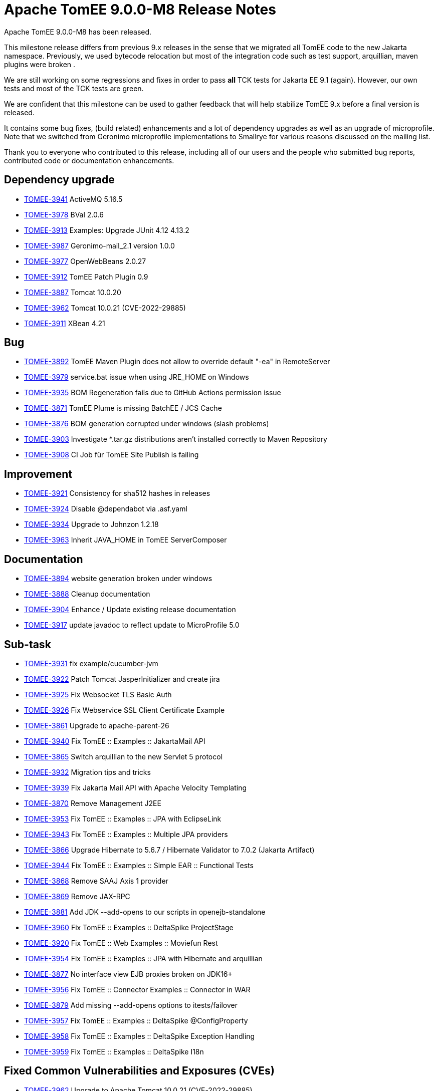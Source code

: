 = Apache TomEE 9.0.0-M8 Release Notes
:index-group: Release Notes
:jbake-type: page
:jbake-status: published

Apache TomEE 9.0.0-M8 has been released.

This milestone release differs from previous 9.x releases in the sense that
we migrated all TomEE code to the new Jakarta namespace.  Previously, we used bytecode relocation but most
of the integration code such as test support, arquillian, maven plugins were broken .

We are still working on some regressions and fixes in order to pass **all** TCK tests
for Jakarta EE 9.1 (again). However, our own tests and most of the TCK tests are green.

We are confident that this milestone can be used to gather feedback that will help stabilize TomEE 9.x before a final version is released.

It contains some bug fixes, (build related) enhancements and a lot of dependency upgrades as well as an upgrade of microprofile.
Note that we switched from Geronimo microprofile implementations to Smallrye for various reasons discussed on the mailing list.

Thank you to everyone who contributed to this release, including all of our users and the people who submitted bug reports, contributed code or documentation enhancements.

== Dependency upgrade

[.compact]
- link:https://issues.apache.org/jira/browse/TOMEE-3941[TOMEE-3941] ActiveMQ 5.16.5
- link:https://issues.apache.org/jira/browse/TOMEE-3978[TOMEE-3978] BVal 2.0.6
- link:https://issues.apache.org/jira/browse/TOMEE-3913[TOMEE-3913] Examples: Upgrade JUnit 4.12 4.13.2
- link:https://issues.apache.org/jira/browse/TOMEE-3987[TOMEE-3987] Geronimo-mail_2.1 version 1.0.0
- link:https://issues.apache.org/jira/browse/TOMEE-3977[TOMEE-3977] OpenWebBeans 2.0.27
- link:https://issues.apache.org/jira/browse/TOMEE-3912[TOMEE-3912] TomEE Patch Plugin 0.9
- link:https://issues.apache.org/jira/browse/TOMEE-3887[TOMEE-3887] Tomcat 10.0.20
- link:https://issues.apache.org/jira/browse/TOMEE-3962[TOMEE-3962] Tomcat 10.0.21 (CVE-2022-29885)
- link:https://issues.apache.org/jira/browse/TOMEE-3911[TOMEE-3911] XBean 4.21

== Bug

[.compact]
- link:https://issues.apache.org/jira/browse/TOMEE-3892[TOMEE-3892] TomEE Maven Plugin does not allow to override default "-ea" in RemoteServer
- link:https://issues.apache.org/jira/browse/TOMEE-3979[TOMEE-3979] service.bat issue when using JRE_HOME on Windows
- link:https://issues.apache.org/jira/browse/TOMEE-3935[TOMEE-3935] BOM Regeneration fails due to GitHub Actions permission issue
- link:https://issues.apache.org/jira/browse/TOMEE-3871[TOMEE-3871] TomEE Plume is missing BatchEE / JCS Cache
- link:https://issues.apache.org/jira/browse/TOMEE-3876[TOMEE-3876] BOM generation corrupted under windows (slash problems)
- link:https://issues.apache.org/jira/browse/TOMEE-3903[TOMEE-3903] Investigate *.tar.gz distributions aren't installed correctly to Maven Repository
- link:https://issues.apache.org/jira/browse/TOMEE-3908[TOMEE-3908] CI Job für TomEE Site Publish is failing

== Improvement

[.compact]
- link:https://issues.apache.org/jira/browse/TOMEE-3921[TOMEE-3921] Consistency for sha512 hashes in releases
- link:https://issues.apache.org/jira/browse/TOMEE-3924[TOMEE-3924] Disable @dependabot via .asf.yaml
- link:https://issues.apache.org/jira/browse/TOMEE-3934[TOMEE-3934] Upgrade to Johnzon 1.2.18
- link:https://issues.apache.org/jira/browse/TOMEE-3963[TOMEE-3963] Inherit JAVA_HOME in TomEE ServerComposer

== Documentation

[.compact]
- link:https://issues.apache.org/jira/browse/TOMEE-3894[TOMEE-3894] website generation broken under windows
- link:https://issues.apache.org/jira/browse/TOMEE-3888[TOMEE-3888] Cleanup documentation
- link:https://issues.apache.org/jira/browse/TOMEE-3904[TOMEE-3904] Enhance / Update existing release documentation
- link:https://issues.apache.org/jira/browse/TOMEE-3917[TOMEE-3917] update javadoc to reflect update to MicroProfile 5.0

== Sub-task

[.compact]
- link:https://issues.apache.org/jira/browse/TOMEE-3931[TOMEE-3931] fix example/cucumber-jvm
- link:https://issues.apache.org/jira/browse/TOMEE-3922[TOMEE-3922] Patch Tomcat JasperInitializer and create jira
- link:https://issues.apache.org/jira/browse/TOMEE-3925[TOMEE-3925] Fix Websocket TLS Basic Auth
- link:https://issues.apache.org/jira/browse/TOMEE-3926[TOMEE-3926] Fix Webservice SSL Client Certificate Example
- link:https://issues.apache.org/jira/browse/TOMEE-3861[TOMEE-3861] Upgrade to apache-parent-26
- link:https://issues.apache.org/jira/browse/TOMEE-3940[TOMEE-3940] Fix TomEE :: Examples :: JakartaMail API
- link:https://issues.apache.org/jira/browse/TOMEE-3865[TOMEE-3865] Switch arquillian to the new Servlet 5 protocol
- link:https://issues.apache.org/jira/browse/TOMEE-3932[TOMEE-3932] Migration tips and tricks
- link:https://issues.apache.org/jira/browse/TOMEE-3939[TOMEE-3939] Fix Jakarta Mail API with Apache Velocity Templating
- link:https://issues.apache.org/jira/browse/TOMEE-3870[TOMEE-3870] Remove Management J2EE
- link:https://issues.apache.org/jira/browse/TOMEE-3953[TOMEE-3953] Fix TomEE :: Examples :: JPA with EclipseLink
- link:https://issues.apache.org/jira/browse/TOMEE-3943[TOMEE-3943] Fix TomEE :: Examples :: Multiple JPA providers
- link:https://issues.apache.org/jira/browse/TOMEE-3866[TOMEE-3866] Upgrade Hibernate to 5.6.7 / Hibernate Validator to 7.0.2 (Jakarta Artifact)
- link:https://issues.apache.org/jira/browse/TOMEE-3944[TOMEE-3944] Fix TomEE :: Examples :: Simple EAR :: Functional Tests
- link:https://issues.apache.org/jira/browse/TOMEE-3868[TOMEE-3868] Remove SAAJ Axis 1 provider
- link:https://issues.apache.org/jira/browse/TOMEE-3869[TOMEE-3869] Remove JAX-RPC
- link:https://issues.apache.org/jira/browse/TOMEE-3881[TOMEE-3881] Add JDK --add-opens to our scripts in openejb-standalone
- link:https://issues.apache.org/jira/browse/TOMEE-3960[TOMEE-3960] Fix TomEE :: Examples :: DeltaSpike ProjectStage
- link:https://issues.apache.org/jira/browse/TOMEE-3920[TOMEE-3920] Fix TomEE :: Web Examples :: Moviefun Rest
- link:https://issues.apache.org/jira/browse/TOMEE-3954[TOMEE-3954] Fix TomEE :: Examples :: JPA with Hibernate and arquillian
- link:https://issues.apache.org/jira/browse/TOMEE-3877[TOMEE-3877] No interface view EJB proxies broken on JDK16+
- link:https://issues.apache.org/jira/browse/TOMEE-3956[TOMEE-3956] Fix TomEE :: Connector Examples :: Connector in WAR
- link:https://issues.apache.org/jira/browse/TOMEE-3879[TOMEE-3879] Add missing --add-opens options to itests/failover
- link:https://issues.apache.org/jira/browse/TOMEE-3957[TOMEE-3957] Fix TomEE :: Examples :: DeltaSpike @ConfigProperty
- link:https://issues.apache.org/jira/browse/TOMEE-3958[TOMEE-3958] Fix  TomEE :: Examples :: DeltaSpike Exception Handling
- link:https://issues.apache.org/jira/browse/TOMEE-3959[TOMEE-3959] Fix TomEE :: Examples :: DeltaSpike I18n

== Fixed Common Vulnerabilities and Exposures (CVEs)

[.compact]
- link:https://issues.apache.org/jira/browse/TOMEE-3962[TOMEE-3962] Upgrade to Apache Tomcat 10.0.21 (CVE-2022-29885)
